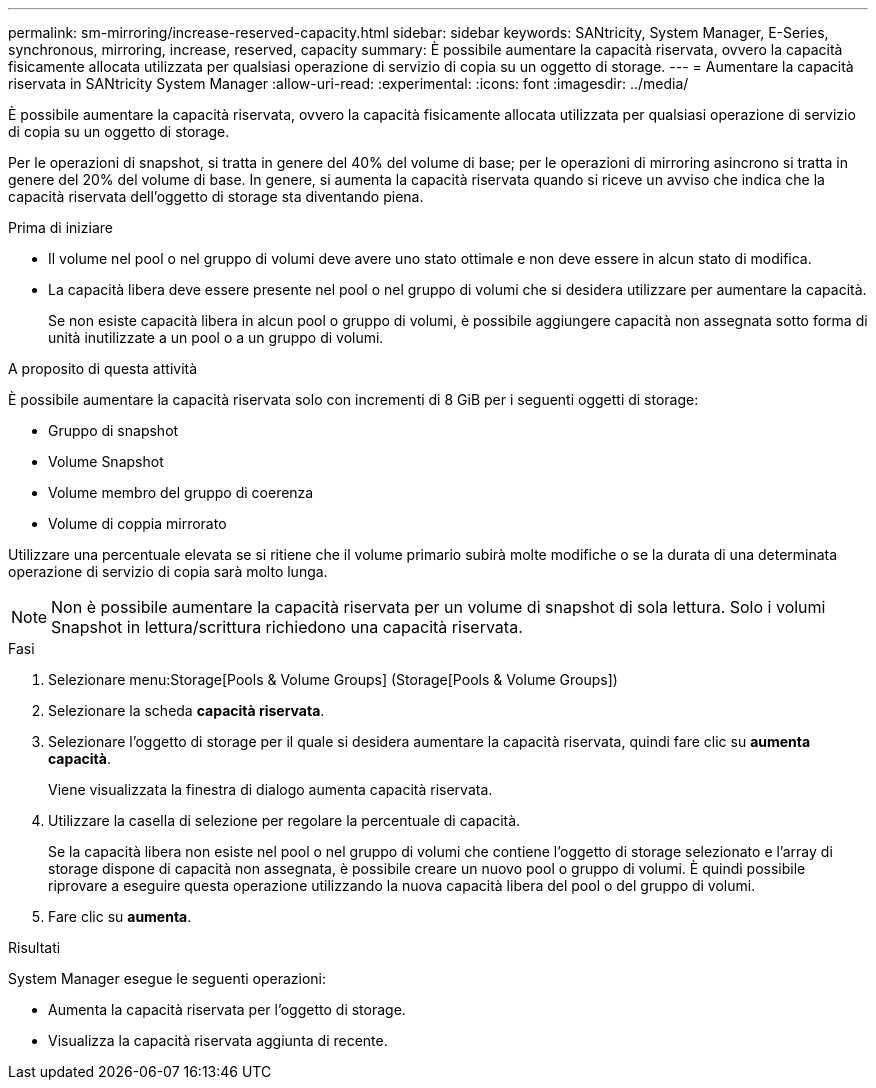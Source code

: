 ---
permalink: sm-mirroring/increase-reserved-capacity.html 
sidebar: sidebar 
keywords: SANtricity, System Manager, E-Series, synchronous, mirroring, increase, reserved, capacity 
summary: È possibile aumentare la capacità riservata, ovvero la capacità fisicamente allocata utilizzata per qualsiasi operazione di servizio di copia su un oggetto di storage. 
---
= Aumentare la capacità riservata in SANtricity System Manager
:allow-uri-read: 
:experimental: 
:icons: font
:imagesdir: ../media/


[role="lead"]
È possibile aumentare la capacità riservata, ovvero la capacità fisicamente allocata utilizzata per qualsiasi operazione di servizio di copia su un oggetto di storage.

Per le operazioni di snapshot, si tratta in genere del 40% del volume di base; per le operazioni di mirroring asincrono si tratta in genere del 20% del volume di base. In genere, si aumenta la capacità riservata quando si riceve un avviso che indica che la capacità riservata dell'oggetto di storage sta diventando piena.

.Prima di iniziare
* Il volume nel pool o nel gruppo di volumi deve avere uno stato ottimale e non deve essere in alcun stato di modifica.
* La capacità libera deve essere presente nel pool o nel gruppo di volumi che si desidera utilizzare per aumentare la capacità.
+
Se non esiste capacità libera in alcun pool o gruppo di volumi, è possibile aggiungere capacità non assegnata sotto forma di unità inutilizzate a un pool o a un gruppo di volumi.



.A proposito di questa attività
È possibile aumentare la capacità riservata solo con incrementi di 8 GiB per i seguenti oggetti di storage:

* Gruppo di snapshot
* Volume Snapshot
* Volume membro del gruppo di coerenza
* Volume di coppia mirrorato


Utilizzare una percentuale elevata se si ritiene che il volume primario subirà molte modifiche o se la durata di una determinata operazione di servizio di copia sarà molto lunga.

[NOTE]
====
Non è possibile aumentare la capacità riservata per un volume di snapshot di sola lettura. Solo i volumi Snapshot in lettura/scrittura richiedono una capacità riservata.

====
.Fasi
. Selezionare menu:Storage[Pools & Volume Groups] (Storage[Pools & Volume Groups])
. Selezionare la scheda *capacità riservata*.
. Selezionare l'oggetto di storage per il quale si desidera aumentare la capacità riservata, quindi fare clic su *aumenta capacità*.
+
Viene visualizzata la finestra di dialogo aumenta capacità riservata.

. Utilizzare la casella di selezione per regolare la percentuale di capacità.
+
Se la capacità libera non esiste nel pool o nel gruppo di volumi che contiene l'oggetto di storage selezionato e l'array di storage dispone di capacità non assegnata, è possibile creare un nuovo pool o gruppo di volumi. È quindi possibile riprovare a eseguire questa operazione utilizzando la nuova capacità libera del pool o del gruppo di volumi.

. Fare clic su *aumenta*.


.Risultati
System Manager esegue le seguenti operazioni:

* Aumenta la capacità riservata per l'oggetto di storage.
* Visualizza la capacità riservata aggiunta di recente.

